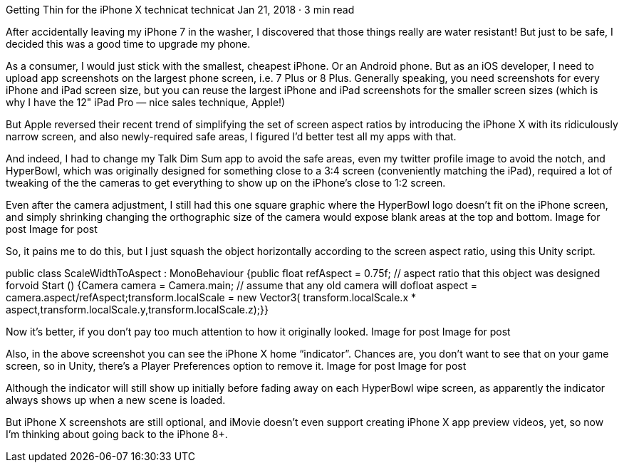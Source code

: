 Getting Thin for the iPhone X
technicat
technicat
Jan 21, 2018 · 3 min read

After accidentally leaving my iPhone 7 in the washer, I discovered that those things really are water resistant! But just to be safe, I decided this was a good time to upgrade my phone.

As a consumer, I would just stick with the smallest, cheapest iPhone. Or an Android phone. But as an iOS developer, I need to upload app screenshots on the largest phone screen, i.e. 7 Plus or 8 Plus. Generally speaking, you need screenshots for every iPhone and iPad screen size, but you can reuse the largest iPhone and iPad screenshots for the smaller screen sizes (which is why I have the 12" iPad Pro — nice sales technique, Apple!)

But Apple reversed their recent trend of simplifying the set of screen aspect ratios by introducing the iPhone X with its ridiculously narrow screen, and also newly-required safe areas, I figured I’d better test all my apps with that.

And indeed, I had to change my Talk Dim Sum app to avoid the safe areas, even my twitter profile image to avoid the notch, and HyperBowl, which was originally designed for something close to a 3:4 screen (conveniently matching the iPad), required a lot of tweaking of the the cameras to get everything to show up on the iPhone’s close to 1:2 screen.

Even after the camera adjustment, I still had this one square graphic where the HyperBowl logo doesn’t fit on the iPhone screen, and simply shrinking changing the orthographic size of the camera would expose blank areas at the top and bottom.
Image for post
Image for post

So, it pains me to do this, but I just squash the object horizontally according to the screen aspect ratio, using this Unity script.

public class ScaleWidthToAspect : MonoBehaviour {public float refAspect = 0.75f; // aspect ratio that this object was designed forvoid Start () {Camera camera = Camera.main; // assume that any old camera will dofloat aspect = camera.aspect/refAspect;transform.localScale = new Vector3( transform.localScale.x * aspect,transform.localScale.y,transform.localScale.z);}}

Now it’s better, if you don’t pay too much attention to how it originally looked.
Image for post
Image for post

Also, in the above screenshot you can see the iPhone X home “indicator”. Chances are, you don’t want to see that on your game screen, so in Unity, there’s a Player Preferences option to remove it.
Image for post
Image for post

Although the indicator will still show up initially before fading away on each HyperBowl wipe screen, as apparently the indicator always shows up when a new scene is loaded.

But iPhone X screenshots are still optional, and iMovie doesn’t even support creating iPhone X app preview videos, yet, so now I’m thinking about going back to the iPhone 8+.
